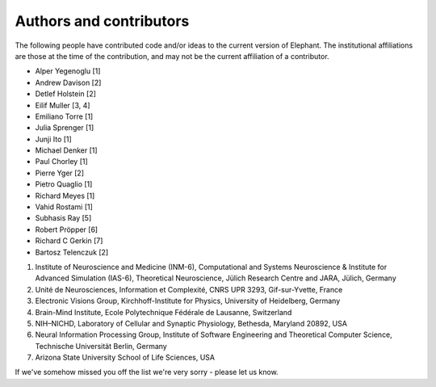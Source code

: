 .. _authors:

************************
Authors and contributors
************************

The following people have contributed code and/or ideas to the current version
of Elephant. The institutional affiliations are those at the time of the
contribution, and may not be the current affiliation of a contributor.

* Alper Yegenoglu [1]
* Andrew Davison [2]
* Detlef Holstein [2]
* Eilif Muller [3, 4]
* Emiliano Torre [1]
* Julia Sprenger [1]
* Junji Ito [1]
* Michael Denker [1]
* Paul Chorley [1]
* Pierre Yger [2]
* Pietro Quaglio [1]
* Richard Meyes [1]
* Vahid Rostami [1]
* Subhasis Ray [5]
* Robert Pröpper [6]
* Richard C Gerkin [7]
* Bartosz Telenczuk [2]

1. Institute of Neuroscience and Medicine (INM-6), Computational and Systems Neuroscience & Institute for Advanced Simulation (IAS-6), Theoretical Neuroscience, Jülich Research Centre and JARA, Jülich, Germany
2. Unité de Neurosciences, Information et Complexité, CNRS UPR 3293, Gif-sur-Yvette, France
3. Electronic Visions Group, Kirchhoff-Institute for Physics, University of Heidelberg, Germany
4. Brain-Mind Institute, Ecole Polytechnique Fédérale de Lausanne, Switzerland
5. NIH–NICHD, Laboratory of Cellular and Synaptic Physiology, Bethesda, Maryland 20892, USA
6. Neural Information Processing Group, Institute of Software Engineering and Theoretical Computer Science, Technische Universität Berlin, Germany
7. Arizona State University School of Life Sciences, USA

If we've somehow missed you off the list we're very sorry - please let us know.

